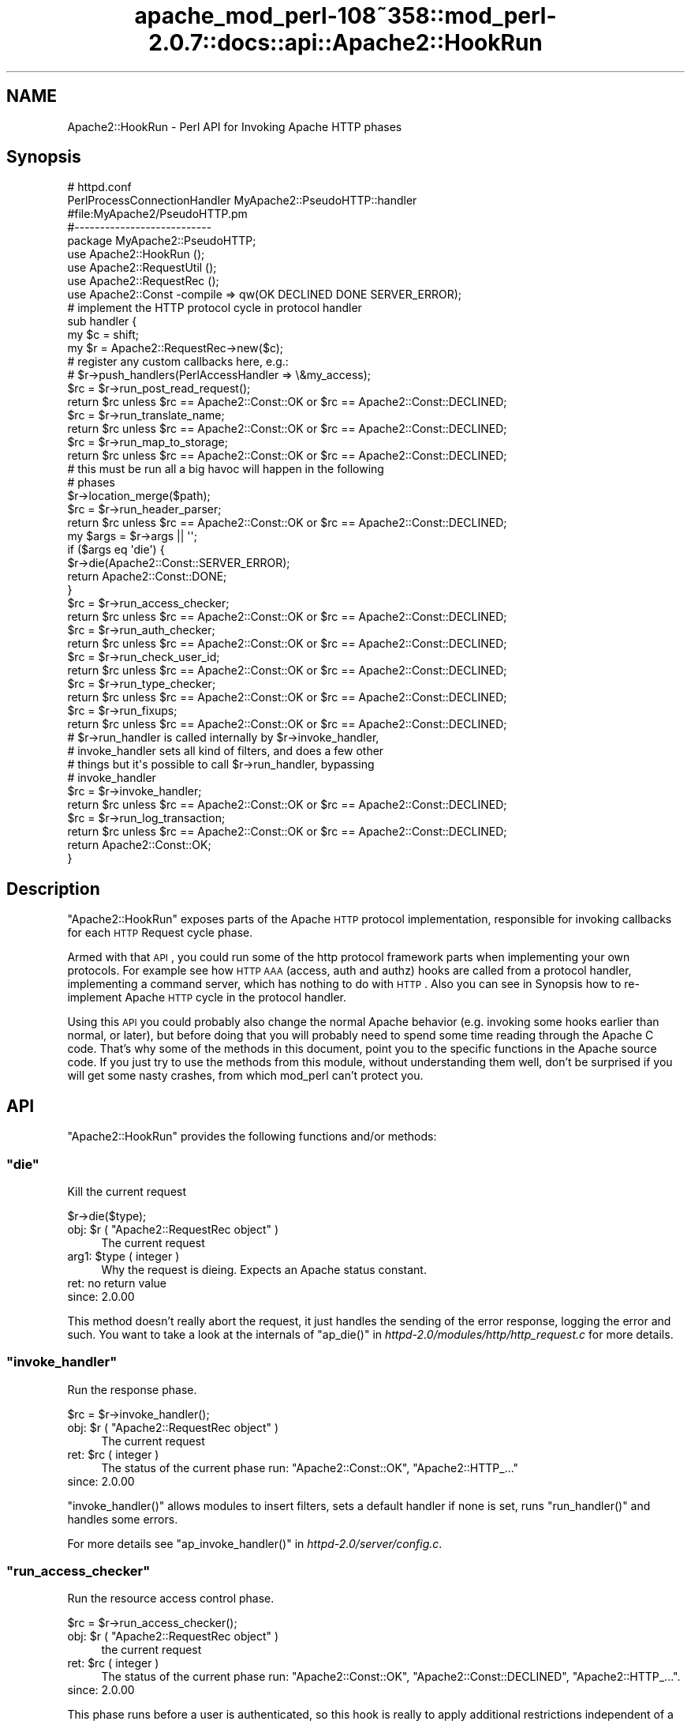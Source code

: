 .\" Automatically generated by Pod::Man 2.25 (Pod::Simple 3.20)
.\"
.\" Standard preamble:
.\" ========================================================================
.de Sp \" Vertical space (when we can't use .PP)
.if t .sp .5v
.if n .sp
..
.de Vb \" Begin verbatim text
.ft CW
.nf
.ne \\$1
..
.de Ve \" End verbatim text
.ft R
.fi
..
.\" Set up some character translations and predefined strings.  \*(-- will
.\" give an unbreakable dash, \*(PI will give pi, \*(L" will give a left
.\" double quote, and \*(R" will give a right double quote.  \*(C+ will
.\" give a nicer C++.  Capital omega is used to do unbreakable dashes and
.\" therefore won't be available.  \*(C` and \*(C' expand to `' in nroff,
.\" nothing in troff, for use with C<>.
.tr \(*W-
.ds C+ C\v'-.1v'\h'-1p'\s-2+\h'-1p'+\s0\v'.1v'\h'-1p'
.ie n \{\
.    ds -- \(*W-
.    ds PI pi
.    if (\n(.H=4u)&(1m=24u) .ds -- \(*W\h'-12u'\(*W\h'-12u'-\" diablo 10 pitch
.    if (\n(.H=4u)&(1m=20u) .ds -- \(*W\h'-12u'\(*W\h'-8u'-\"  diablo 12 pitch
.    ds L" ""
.    ds R" ""
.    ds C` ""
.    ds C' ""
'br\}
.el\{\
.    ds -- \|\(em\|
.    ds PI \(*p
.    ds L" ``
.    ds R" ''
'br\}
.\"
.\" Escape single quotes in literal strings from groff's Unicode transform.
.ie \n(.g .ds Aq \(aq
.el       .ds Aq '
.\"
.\" If the F register is turned on, we'll generate index entries on stderr for
.\" titles (.TH), headers (.SH), subsections (.SS), items (.Ip), and index
.\" entries marked with X<> in POD.  Of course, you'll have to process the
.\" output yourself in some meaningful fashion.
.ie \nF \{\
.    de IX
.    tm Index:\\$1\t\\n%\t"\\$2"
..
.    nr % 0
.    rr F
.\}
.el \{\
.    de IX
..
.\}
.\"
.\" Accent mark definitions (@(#)ms.acc 1.5 88/02/08 SMI; from UCB 4.2).
.\" Fear.  Run.  Save yourself.  No user-serviceable parts.
.    \" fudge factors for nroff and troff
.if n \{\
.    ds #H 0
.    ds #V .8m
.    ds #F .3m
.    ds #[ \f1
.    ds #] \fP
.\}
.if t \{\
.    ds #H ((1u-(\\\\n(.fu%2u))*.13m)
.    ds #V .6m
.    ds #F 0
.    ds #[ \&
.    ds #] \&
.\}
.    \" simple accents for nroff and troff
.if n \{\
.    ds ' \&
.    ds ` \&
.    ds ^ \&
.    ds , \&
.    ds ~ ~
.    ds /
.\}
.if t \{\
.    ds ' \\k:\h'-(\\n(.wu*8/10-\*(#H)'\'\h"|\\n:u"
.    ds ` \\k:\h'-(\\n(.wu*8/10-\*(#H)'\`\h'|\\n:u'
.    ds ^ \\k:\h'-(\\n(.wu*10/11-\*(#H)'^\h'|\\n:u'
.    ds , \\k:\h'-(\\n(.wu*8/10)',\h'|\\n:u'
.    ds ~ \\k:\h'-(\\n(.wu-\*(#H-.1m)'~\h'|\\n:u'
.    ds / \\k:\h'-(\\n(.wu*8/10-\*(#H)'\z\(sl\h'|\\n:u'
.\}
.    \" troff and (daisy-wheel) nroff accents
.ds : \\k:\h'-(\\n(.wu*8/10-\*(#H+.1m+\*(#F)'\v'-\*(#V'\z.\h'.2m+\*(#F'.\h'|\\n:u'\v'\*(#V'
.ds 8 \h'\*(#H'\(*b\h'-\*(#H'
.ds o \\k:\h'-(\\n(.wu+\w'\(de'u-\*(#H)/2u'\v'-.3n'\*(#[\z\(de\v'.3n'\h'|\\n:u'\*(#]
.ds d- \h'\*(#H'\(pd\h'-\w'~'u'\v'-.25m'\f2\(hy\fP\v'.25m'\h'-\*(#H'
.ds D- D\\k:\h'-\w'D'u'\v'-.11m'\z\(hy\v'.11m'\h'|\\n:u'
.ds th \*(#[\v'.3m'\s+1I\s-1\v'-.3m'\h'-(\w'I'u*2/3)'\s-1o\s+1\*(#]
.ds Th \*(#[\s+2I\s-2\h'-\w'I'u*3/5'\v'-.3m'o\v'.3m'\*(#]
.ds ae a\h'-(\w'a'u*4/10)'e
.ds Ae A\h'-(\w'A'u*4/10)'E
.    \" corrections for vroff
.if v .ds ~ \\k:\h'-(\\n(.wu*9/10-\*(#H)'\s-2\u~\d\s+2\h'|\\n:u'
.if v .ds ^ \\k:\h'-(\\n(.wu*10/11-\*(#H)'\v'-.4m'^\v'.4m'\h'|\\n:u'
.    \" for low resolution devices (crt and lpr)
.if \n(.H>23 .if \n(.V>19 \
\{\
.    ds : e
.    ds 8 ss
.    ds o a
.    ds d- d\h'-1'\(ga
.    ds D- D\h'-1'\(hy
.    ds th \o'bp'
.    ds Th \o'LP'
.    ds ae ae
.    ds Ae AE
.\}
.rm #[ #] #H #V #F C
.\" ========================================================================
.\"
.IX Title "apache_mod_perl-108~358::mod_perl-2.0.7::docs::api::Apache2::HookRun 3"
.TH apache_mod_perl-108~358::mod_perl-2.0.7::docs::api::Apache2::HookRun 3 "2011-02-07" "perl v5.16.2" "User Contributed Perl Documentation"
.\" For nroff, turn off justification.  Always turn off hyphenation; it makes
.\" way too many mistakes in technical documents.
.if n .ad l
.nh
.SH "NAME"
Apache2::HookRun \- Perl API for Invoking Apache HTTP phases
.SH "Synopsis"
.IX Header "Synopsis"
.Vb 2
\&  # httpd.conf
\&  PerlProcessConnectionHandler MyApache2::PseudoHTTP::handler
\&
\&  #file:MyApache2/PseudoHTTP.pm
\&  #\-\-\-\-\-\-\-\-\-\-\-\-\-\-\-\-\-\-\-\-\-\-\-\-\-\-\-
\&  package MyApache2::PseudoHTTP;
\&  
\&  use Apache2::HookRun ();
\&  use Apache2::RequestUtil ();
\&  use Apache2::RequestRec ();
\&  
\&  use Apache2::Const \-compile => qw(OK DECLINED DONE SERVER_ERROR);
\&  
\&  # implement the HTTP protocol cycle in protocol handler
\&  sub handler {
\&      my $c = shift;
\&      my $r = Apache2::RequestRec\->new($c);
\&  
\&      # register any custom callbacks here, e.g.:
\&      # $r\->push_handlers(PerlAccessHandler => \e&my_access);
\&  
\&      $rc = $r\->run_post_read_request();
\&      return $rc unless $rc == Apache2::Const::OK or $rc == Apache2::Const::DECLINED;
\&  
\&      $rc = $r\->run_translate_name;
\&      return $rc unless $rc == Apache2::Const::OK or $rc == Apache2::Const::DECLINED;
\&  
\&      $rc = $r\->run_map_to_storage;
\&      return $rc unless $rc == Apache2::Const::OK or $rc == Apache2::Const::DECLINED;
\&  
\&      # this must be run all a big havoc will happen in the following
\&      # phases
\&      $r\->location_merge($path);
\&  
\&      $rc = $r\->run_header_parser;
\&      return $rc unless $rc == Apache2::Const::OK or $rc == Apache2::Const::DECLINED;
\&  
\&      my $args = $r\->args || \*(Aq\*(Aq;
\&      if ($args eq \*(Aqdie\*(Aq) {
\&          $r\->die(Apache2::Const::SERVER_ERROR);
\&          return Apache2::Const::DONE;
\&      }
\&  
\&      $rc = $r\->run_access_checker;
\&      return $rc unless $rc == Apache2::Const::OK or $rc == Apache2::Const::DECLINED;
\&  
\&      $rc = $r\->run_auth_checker;
\&      return $rc unless $rc == Apache2::Const::OK or $rc == Apache2::Const::DECLINED;
\&  
\&      $rc = $r\->run_check_user_id;
\&      return $rc unless $rc == Apache2::Const::OK or $rc == Apache2::Const::DECLINED;
\&  
\&      $rc = $r\->run_type_checker;
\&      return $rc unless $rc == Apache2::Const::OK or $rc == Apache2::Const::DECLINED;
\&  
\&      $rc = $r\->run_fixups;
\&      return $rc unless $rc == Apache2::Const::OK or $rc == Apache2::Const::DECLINED;
\&  
\&      # $r\->run_handler is called internally by $r\->invoke_handler,
\&      # invoke_handler sets all kind of filters, and does a few other
\&      # things but it\*(Aqs possible to call $r\->run_handler, bypassing
\&      # invoke_handler
\&      $rc = $r\->invoke_handler;
\&      return $rc unless $rc == Apache2::Const::OK or $rc == Apache2::Const::DECLINED;
\&  
\&      $rc = $r\->run_log_transaction;
\&      return $rc unless $rc == Apache2::Const::OK or $rc == Apache2::Const::DECLINED;
\&  
\&      return Apache2::Const::OK;
\&  }
.Ve
.SH "Description"
.IX Header "Description"
\&\f(CW\*(C`Apache2::HookRun\*(C'\fR exposes parts of the Apache \s-1HTTP\s0 protocol
implementation, responsible for invoking callbacks for each \s-1HTTP\s0
Request cycle
phase.
.PP
Armed with that \s-1API\s0, you could run some of the http protocol framework
parts when implementing your own protocols. For example see how \s-1HTTP\s0
\&\s-1AAA\s0 (access, auth and authz) hooks are called from a protocol handler,
implementing a command
server, which has
nothing to do with \s-1HTTP\s0. Also you can see in Synopsis how
to re-implement Apache \s-1HTTP\s0 cycle in the protocol handler.
.PP
Using this \s-1API\s0 you could probably also change the normal Apache
behavior (e.g. invoking some hooks earlier than normal, or later), but
before doing that you will probably need to spend some time reading
through the Apache C code. That's why some of the methods in this
document, point you to the specific functions in the Apache source
code. If you just try to use the methods from this module, without
understanding them well, don't be surprised if you will get some nasty
crashes, from which mod_perl can't protect you.
.SH "API"
.IX Header "API"
\&\f(CW\*(C`Apache2::HookRun\*(C'\fR provides the following functions and/or methods:
.ie n .SS """die"""
.el .SS "\f(CWdie\fP"
.IX Subsection "die"
Kill the current request
.PP
.Vb 1
\&  $r\->die($type);
.Ve
.ie n .IP "obj: $r ( ""Apache2::RequestRec object"" )" 4
.el .IP "obj: \f(CW$r\fR ( \f(CWApache2::RequestRec object\fR )" 4
.IX Item "obj: $r ( Apache2::RequestRec object )"
The current request
.ie n .IP "arg1: $type ( integer )" 4
.el .IP "arg1: \f(CW$type\fR ( integer )" 4
.IX Item "arg1: $type ( integer )"
Why the request is dieing. Expects an Apache status constant.
.IP "ret: no return value" 4
.IX Item "ret: no return value"
.PD 0
.IP "since: 2.0.00" 4
.IX Item "since: 2.0.00"
.PD
.PP
This method doesn't really abort the request, it just handles the
sending of the error response, logging the error and such.  You want
to take a look at the internals of \f(CW\*(C`ap_die()\*(C'\fR in
\&\fIhttpd\-2.0/modules/http/http_request.c\fR for more details.
.ie n .SS """invoke_handler"""
.el .SS "\f(CWinvoke_handler\fP"
.IX Subsection "invoke_handler"
Run the
response phase.
.PP
.Vb 1
\&  $rc = $r\->invoke_handler();
.Ve
.ie n .IP "obj: $r ( ""Apache2::RequestRec object"" )" 4
.el .IP "obj: \f(CW$r\fR ( \f(CWApache2::RequestRec object\fR )" 4
.IX Item "obj: $r ( Apache2::RequestRec object )"
The current request
.ie n .IP "ret: $rc ( integer )" 4
.el .IP "ret: \f(CW$rc\fR ( integer )" 4
.IX Item "ret: $rc ( integer )"
The status of the current phase run: \f(CW\*(C`Apache2::Const::OK\*(C'\fR,
\&\f(CW\*(C`Apache2::HTTP_...\*(C'\fR
.IP "since: 2.0.00" 4
.IX Item "since: 2.0.00"
.PP
\&\f(CW\*(C`invoke_handler()\*(C'\fR allows modules to insert filters, sets a default
handler if none is set, runs \f(CW\*(C`run_handler()\*(C'\fR and
handles some errors.
.PP
For more details see \f(CW\*(C`ap_invoke_handler()\*(C'\fR in
\&\fIhttpd\-2.0/server/config.c\fR.
.ie n .SS """run_access_checker"""
.el .SS "\f(CWrun_access_checker\fP"
.IX Subsection "run_access_checker"
Run the resource access
control phase.
.PP
.Vb 1
\&  $rc = $r\->run_access_checker();
.Ve
.ie n .IP "obj: $r ( ""Apache2::RequestRec object"" )" 4
.el .IP "obj: \f(CW$r\fR ( \f(CWApache2::RequestRec object\fR )" 4
.IX Item "obj: $r ( Apache2::RequestRec object )"
the current request
.ie n .IP "ret: $rc ( integer )" 4
.el .IP "ret: \f(CW$rc\fR ( integer )" 4
.IX Item "ret: $rc ( integer )"
The status of the current phase run: \f(CW\*(C`Apache2::Const::OK\*(C'\fR,
\&\f(CW\*(C`Apache2::Const::DECLINED\*(C'\fR, \f(CW\*(C`Apache2::HTTP_...\*(C'\fR.
.IP "since: 2.0.00" 4
.IX Item "since: 2.0.00"
.PP
This phase runs before a user is authenticated, so this hook is really
to apply additional restrictions independent of a user. It also runs
independent of '\f(CW\*(C`Require\*(C'\fR' directive usage.
.ie n .SS """run_auth_checker"""
.el .SS "\f(CWrun_auth_checker\fP"
.IX Subsection "run_auth_checker"
Run the
authentication
phase.
.PP
.Vb 1
\&  $rc = $r\->run_auth_checker();
.Ve
.ie n .IP "obj: $r ( ""Apache2::RequestRec object"" )" 4
.el .IP "obj: \f(CW$r\fR ( \f(CWApache2::RequestRec object\fR )" 4
.IX Item "obj: $r ( Apache2::RequestRec object )"
the current request
.ie n .IP "ret: $rc ( integer )" 4
.el .IP "ret: \f(CW$rc\fR ( integer )" 4
.IX Item "ret: $rc ( integer )"
The status of the current phase run: \f(CW\*(C`Apache2::Const::OK\*(C'\fR,
\&\f(CW\*(C`Apache2::Const::DECLINED\*(C'\fR, \f(CW\*(C`Apache2::HTTP_...\*(C'\fR.
.IP "since: 2.0.00" 4
.IX Item "since: 2.0.00"
.PP
This phase is used to check to see if the resource being requested is
available for the authenticated user (\f(CW\*(C`$r\->user\*(C'\fR and
\&\f(CW\*(C`$r\->ap_auth_type\*(C'\fR).
.PP
It runs after the access_checker and
check_user_id hooks.
.PP
Note that it will only be called if Apache determines that access
control has been applied to this resource (through a '\f(CW\*(C`Require\*(C'\fR'
directive).
.ie n .SS """run_check_user_id"""
.el .SS "\f(CWrun_check_user_id\fP"
.IX Subsection "run_check_user_id"
Run the
authorization
phase.
.PP
.Vb 1
\&  $rc = $r\->run_check_user_id();
.Ve
.ie n .IP "obj: $r ( ""Apache2::RequestRec object"" )" 4
.el .IP "obj: \f(CW$r\fR ( \f(CWApache2::RequestRec object\fR )" 4
.IX Item "obj: $r ( Apache2::RequestRec object )"
The current request
.ie n .IP "ret: $rc ( integer )" 4
.el .IP "ret: \f(CW$rc\fR ( integer )" 4
.IX Item "ret: $rc ( integer )"
The status of the current phase run: \f(CW\*(C`Apache2::Const::OK\*(C'\fR,
\&\f(CW\*(C`Apache2::Const::DECLINED\*(C'\fR, \f(CW\*(C`Apache2::HTTP_...\*(C'\fR.
.IP "since: 2.0.00" 4
.IX Item "since: 2.0.00"
.PP
This hook is used to analyze the request headers, authenticate the
user, and set the user information in the request record
(\f(CW\*(C`$r\->user\*(C'\fR and \f(CW\*(C`$r\->ap_auth_type\*(C'\fR).
.PP
This hook is only run when Apache determines that
authentication/authorization is required for this resource (as
determined by the '\f(CW\*(C`Require\*(C'\fR' directive).
.PP
It runs after the access_checker hook, and
before the auth_checker hook.
.ie n .SS """run_fixups"""
.el .SS "\f(CWrun_fixups\fP"
.IX Subsection "run_fixups"
Run the fixup
phase.
.PP
.Vb 1
\&  $rc = $r\->run_fixups();
.Ve
.ie n .IP "obj: $r ( ""Apache2::RequestRec object"" )" 4
.el .IP "obj: \f(CW$r\fR ( \f(CWApache2::RequestRec object\fR )" 4
.IX Item "obj: $r ( Apache2::RequestRec object )"
The current request
.ie n .IP "ret: $rc ( integer )" 4
.el .IP "ret: \f(CW$rc\fR ( integer )" 4
.IX Item "ret: $rc ( integer )"
The status of the current phase run: \f(CW\*(C`Apache2::Const::OK\*(C'\fR,
\&\f(CW\*(C`Apache2::Const::DECLINED\*(C'\fR, \f(CW\*(C`Apache2::HTTP_...\*(C'\fR.
.IP "since: 2.0.00" 4
.IX Item "since: 2.0.00"
.PP
This phase allows modules to perform module-specific fixing of \s-1HTTP\s0
header fields.  This is invoked just before the
response phase.
.ie n .SS """run_handler"""
.el .SS "\f(CWrun_handler\fP"
.IX Subsection "run_handler"
Run the
response phase.
.PP
.Vb 1
\&  $rc = $r\->run_handler();
.Ve
.ie n .IP "obj: $r ( ""Apache2::RequestRec object"" )" 4
.el .IP "obj: \f(CW$r\fR ( \f(CWApache2::RequestRec object\fR )" 4
.IX Item "obj: $r ( Apache2::RequestRec object )"
The request_rec
.ie n .IP "ret: $rc ( integer )" 4
.el .IP "ret: \f(CW$rc\fR ( integer )" 4
.IX Item "ret: $rc ( integer )"
The status of the current phase run: \f(CW\*(C`Apache2::Const::OK\*(C'\fR,
\&\f(CW\*(C`Apache2::Const::DECLINED\*(C'\fR, \f(CW\*(C`Apache2::HTTP_...\*(C'\fR.
.IP "since: 2.0.00" 4
.IX Item "since: 2.0.00"
.PP
\&\f(CW\*(C`run_handler()\*(C'\fR is called internally by
\&\f(CW\*(C`invoke_handler()\*(C'\fR. Use \f(CW\*(C`run_handler()\*(C'\fR only
if you want to bypass the extra functionality provided by
\&\f(CW\*(C`invoke_handler()\*(C'\fR.
.ie n .SS """run_header_parser"""
.el .SS "\f(CWrun_header_parser\fP"
.IX Subsection "run_header_parser"
Run the header
parser phase.
.PP
.Vb 1
\&  $rc = $r\->run_header_parser();
.Ve
.ie n .IP "obj: $r ( ""Apache2::RequestRec object"" )" 4
.el .IP "obj: \f(CW$r\fR ( \f(CWApache2::RequestRec object\fR )" 4
.IX Item "obj: $r ( Apache2::RequestRec object )"
The current request
.ie n .IP "ret: $rc ( integer )" 4
.el .IP "ret: \f(CW$rc\fR ( integer )" 4
.IX Item "ret: $rc ( integer )"
\&\f(CW\*(C`Apache2::Const::OK\*(C'\fR or \f(CW\*(C`Apache2::Const::DECLINED\*(C'\fR.
.IP "since: 2.0.00" 4
.IX Item "since: 2.0.00"
.ie n .SS """run_log_transaction"""
.el .SS "\f(CWrun_log_transaction\fP"
.IX Subsection "run_log_transaction"
Run the logging
phase.
.PP
.Vb 1
\&  $rc = $r\->run_log_transaction();
.Ve
.ie n .IP "obj: $r ( ""Apache2::RequestRec object"" )" 4
.el .IP "obj: \f(CW$r\fR ( \f(CWApache2::RequestRec object\fR )" 4
.IX Item "obj: $r ( Apache2::RequestRec object )"
The current request
.ie n .IP "ret: $rc ( integer )" 4
.el .IP "ret: \f(CW$rc\fR ( integer )" 4
.IX Item "ret: $rc ( integer )"
The status of the current phase run: \f(CW\*(C`Apache2::Const::OK\*(C'\fR,
\&\f(CW\*(C`Apache2::Const::DECLINED\*(C'\fR, \f(CW\*(C`Apache2::HTTP_...\*(C'\fR
.IP "since: 2.0.00" 4
.IX Item "since: 2.0.00"
.PP
This hook allows modules to perform any module-specific logging
activities over and above the normal server things.
.ie n .SS """run_map_to_storage"""
.el .SS "\f(CWrun_map_to_storage\fP"
.IX Subsection "run_map_to_storage"
Run the
map_to_storage
phase.
.PP
.Vb 1
\&  $rc = $r\->run_map_to_storage();
.Ve
.ie n .IP "obj: $r ( ""Apache2::RequestRec object"" )" 4
.el .IP "obj: \f(CW$r\fR ( \f(CWApache2::RequestRec object\fR )" 4
.IX Item "obj: $r ( Apache2::RequestRec object )"
The current request
.ie n .IP "ret: $rc ( integer )" 4
.el .IP "ret: \f(CW$rc\fR ( integer )" 4
.IX Item "ret: $rc ( integer )"
\&\f(CW\*(C`Apache2::Const::DONE\*(C'\fR (or \f(CW\*(C`Apache2::HTTP_*\*(C'\fR) if this contextless request was
just fulfilled (such as \f(CW\*(C`TRACE\*(C'\fR), \f(CW\*(C`Apache2::Const::OK\*(C'\fR if this is not a
file, and \f(CW\*(C`Apache2::Const::DECLINED\*(C'\fR if this is a file.  The core
map_to_storage (\f(CW\*(C`Apache2::HOOK_RUN_LAST\*(C'\fR) will \f(CW\*(C`directory_walk()\*(C'\fR and
\&\f(CW\*(C`file_walk()\*(C'\fR the \f(CW\*(C`$r\->filename\*(C'\fR (all internal C functions).
.IP "since: 2.0.00" 4
.IX Item "since: 2.0.00"
.PP
This phase allows modules to set the per_dir_config based on their own
context (such as \f(CW\*(C`<Proxy>\*(C'\fR sections) and responds to
contextless requests such as \f(CW\*(C`TRACE\*(C'\fR that need no security or
filesystem mapping based on the filesystem.
.ie n .SS """run_post_read_request"""
.el .SS "\f(CWrun_post_read_request\fP"
.IX Subsection "run_post_read_request"
Run the
post_read_request
phase.
.PP
.Vb 1
\&  $rc = $r\->run_post_read_request();
.Ve
.ie n .IP "obj: $r ( ""Apache2::RequestRec object"" )" 4
.el .IP "obj: \f(CW$r\fR ( \f(CWApache2::RequestRec object\fR )" 4
.IX Item "obj: $r ( Apache2::RequestRec object )"
The current request
.ie n .IP "ret: $rc ( integer )" 4
.el .IP "ret: \f(CW$rc\fR ( integer )" 4
.IX Item "ret: $rc ( integer )"
The status of the current phase run: \f(CW\*(C`Apache2::Const::OK\*(C'\fR or
\&\f(CW\*(C`Apache2::Const::DECLINED\*(C'\fR.
.IP "since: 2.0.00" 4
.IX Item "since: 2.0.00"
.PP
This phase is run right after \f(CW\*(C`read_request()\*(C'\fR or
\&\f(CW\*(C`internal_redirect()\*(C'\fR, and not run during any subrequests.  This hook
allows modules to affect the request immediately after the request has
been read, and before any other phases have been processes.  This
allows modules to make decisions based upon the input header fields
.ie n .SS """run_translate_name"""
.el .SS "\f(CWrun_translate_name\fP"
.IX Subsection "run_translate_name"
Run the translate
phase.
.PP
.Vb 1
\&  $rc = $r\->run_translate_name();
.Ve
.ie n .IP "obj: $r ( ""Apache2::RequestRec object"" )" 4
.el .IP "obj: \f(CW$r\fR ( \f(CWApache2::RequestRec object\fR )" 4
.IX Item "obj: $r ( Apache2::RequestRec object )"
The current request
.ie n .IP "ret: $rc ( integer )" 4
.el .IP "ret: \f(CW$rc\fR ( integer )" 4
.IX Item "ret: $rc ( integer )"
The status of the current phase run: \f(CW\*(C`Apache2::Const::OK\*(C'\fR,
\&\f(CW\*(C`Apache2::Const::DECLINED\*(C'\fR, \f(CW\*(C`Apache2::HTTP_...\*(C'\fR.
.IP "since: 2.0.00" 4
.IX Item "since: 2.0.00"
.PP
This phase gives modules an opportunity to translate the \s-1URI\s0 into an
actual filename.  If no modules do anything special, the server's
default rules will be applied.
.ie n .SS """run_type_checker"""
.el .SS "\f(CWrun_type_checker\fP"
.IX Subsection "run_type_checker"
Run the
type_checker phase.
.PP
.Vb 1
\&  $rc = $r\->run_type_checker();
.Ve
.ie n .IP "obj: $r ( ""Apache2::RequestRec object"" )" 4
.el .IP "obj: \f(CW$r\fR ( \f(CWApache2::RequestRec object\fR )" 4
.IX Item "obj: $r ( Apache2::RequestRec object )"
the current request
.ie n .IP "ret: $rc ( integer )" 4
.el .IP "ret: \f(CW$rc\fR ( integer )" 4
.IX Item "ret: $rc ( integer )"
The status of the current phase run: \f(CW\*(C`Apache2::Const::OK\*(C'\fR,
\&\f(CW\*(C`Apache2::Const::DECLINED\*(C'\fR, \f(CW\*(C`Apache2::HTTP_...\*(C'\fR.
.IP "since: 2.0.00" 4
.IX Item "since: 2.0.00"
.PP
This phase is used to determine and/or set the various document type
information bits, like \f(CW\*(C`Content\-type\*(C'\fR (via \f(CW\*(C`$r\->content_type\*(C'\fR),
language, etc.
.SH "See Also"
.IX Header "See Also"
mod_perl 2.0 documentation.
.SH "Copyright"
.IX Header "Copyright"
mod_perl 2.0 and its core modules are copyrighted under
The Apache Software License, Version 2.0.
.SH "Authors"
.IX Header "Authors"
The mod_perl development team and numerous
contributors.
